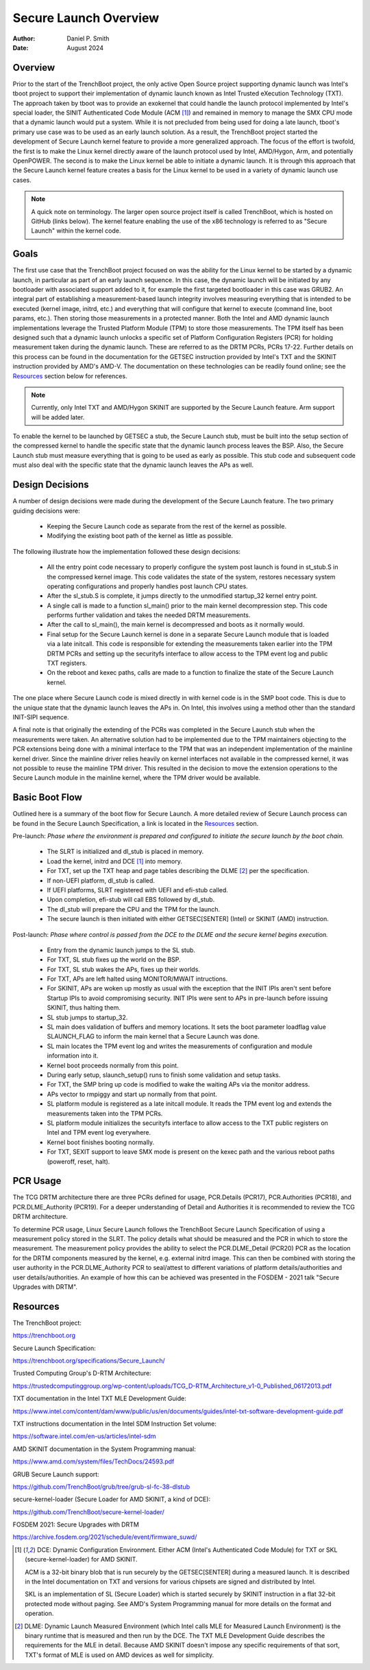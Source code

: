 .. SPDX-License-Identifier: GPL-2.0
.. Copyright © 2019-2024 Daniel P. Smith <dpsmith@apertussolutions.com>

======================
Secure Launch Overview
======================

:Author: Daniel P. Smith
:Date: August 2024

Overview
========

Prior to the start of the TrenchBoot project, the only active Open Source
project supporting dynamic launch was Intel's tboot project to support their
implementation of dynamic launch known as Intel Trusted eXecution Technology
(TXT). The approach taken by tboot was to provide an exokernel that could
handle the launch protocol implemented by Intel's special loader, the SINIT
Authenticated Code Module (ACM [1]_) and remained in memory to manage the SMX
CPU mode that a dynamic launch would put a system. While it is not precluded
from being used for doing a late launch, tboot's primary use case was to be
used as an early launch solution. As a result, the TrenchBoot project started
the development of Secure Launch kernel feature to provide a more generalized
approach. The focus of the effort is twofold, the first is to make the Linux
kernel directly aware of the launch protocol used by Intel, AMD/Hygon, Arm, and
potentially OpenPOWER. The second is to make the Linux kernel be able to
initiate a dynamic launch. It is through this approach that the Secure Launch
kernel feature creates a basis for the Linux kernel to be used in a variety of
dynamic launch use cases.

.. note::
    A quick note on terminology. The larger open source project itself is
    called TrenchBoot, which is hosted on GitHub (links below). The kernel
    feature enabling the use of the x86 technology is referred to as "Secure
    Launch" within the kernel code.

Goals
=====

The first use case that the TrenchBoot project focused on was the ability for
the Linux kernel to be started by a dynamic launch, in particular as part of an
early launch sequence. In this case, the dynamic launch will be initiated by
any bootloader with associated support added to it, for example the first
targeted bootloader in this case was GRUB2. An integral part of establishing a
measurement-based launch integrity involves measuring everything that is
intended to be executed (kernel image, initrd, etc.) and everything that will
configure that kernel to execute (command line, boot params, etc.). Then
storing those measurements in a protected manner. Both the Intel and AMD
dynamic launch implementations leverage the Trusted Platform Module (TPM) to
store those measurements. The TPM itself has been designed such that a dynamic
launch unlocks a specific set of Platform Configuration Registers (PCR) for
holding measurement taken during the dynamic launch.  These are referred to as
the DRTM PCRs, PCRs 17-22. Further details on this process can be found in the
documentation for the GETSEC instruction provided by Intel's TXT and the SKINIT
instruction provided by AMD's AMD-V. The documentation on these technologies
can be readily found online; see the `Resources`_ section below for references.

.. note::
    Currently, only Intel TXT and AMD/Hygon SKINIT are supported by the Secure
    Launch feature.  Arm support will be added later.

To enable the kernel to be launched by GETSEC a stub, the Secure Launch stub,
must be built into the setup section of the compressed kernel to handle the
specific state that the dynamic launch process leaves the BSP. Also, the Secure
Launch stub must measure everything that is going to be used as early as
possible. This stub code and subsequent code must also deal with the specific
state that the dynamic launch leaves the APs as well.

Design Decisions
================

A number of design decisions were made during the development of the Secure
Launch feature. The two primary guiding decisions were:

 - Keeping the Secure Launch code as separate from the rest of the kernel
   as possible.
 - Modifying the existing boot path of the kernel as little as possible.

The following illustrate how the implementation followed these design
decisions:

 - All the entry point code necessary to properly configure the system post
   launch is found in st_stub.S in the compressed kernel image. This code
   validates the state of the system, restores necessary system operating
   configurations and properly handles post launch CPU states.
 - After the sl_stub.S is complete, it jumps directly to the unmodified
   startup_32 kernel entry point.
 - A single call is made to a function sl_main() prior to the main kernel
   decompression step. This code performs further validation and takes the
   needed DRTM measurements.
 - After the call to sl_main(), the main kernel is decompressed and boots as
   it normally would.
 - Final setup for the Secure Launch kernel is done in a separate Secure
   Launch module that is loaded via a late initcall. This code is responsible
   for extending the measurements taken earlier into the TPM DRTM PCRs and
   setting up the securityfs interface to allow access to the TPM event log and
   public TXT registers.
 - On the reboot and kexec paths, calls are made to a function to finalize the
   state of the Secure Launch kernel.

The one place where Secure Launch code is mixed directly in with kernel code is
in the SMP boot code. This is due to the unique state that the dynamic launch
leaves the APs in. On Intel, this involves using a method other than the
standard INIT-SIPI sequence.

A final note is that originally the extending of the PCRs was completed in the
Secure Launch stub when the measurements were taken. An alternative solution
had to be implemented due to the TPM maintainers objecting to the PCR
extensions being done with a minimal interface to the TPM that was an
independent implementation of the mainline kernel driver. Since the mainline
driver relies heavily on kernel interfaces not available in the compressed
kernel, it was not possible to reuse the mainline TPM driver. This resulted in
the decision to move the extension operations to the Secure Launch module in
the mainline kernel, where the TPM driver would be available.

Basic Boot Flow
===============

Outlined here is a summary of the boot flow for Secure Launch. A more detailed
review of Secure Launch process can be found in the Secure Launch
Specification, a link is located in the `Resources`_ section.

Pre-launch: *Phase where the environment is prepared and configured to initiate
the secure launch by the boot chain.*

 - The SLRT is initialized and dl_stub is placed in memory.
 - Load the kernel, initrd and DCE [1]_ into memory.
 - For TXT, set up the TXT heap and page tables describing the DLME [2]_ per the
   specification.
 - If non-UEFI platform, dl_stub is called.
 - If UEFI platforms, SLRT registered with UEFI and efi-stub called.
 - Upon completion, efi-stub will call EBS followed by dl_stub.
 - The dl_stub will prepare the CPU and the TPM for the launch.
 - The secure launch is then initiated with either GETSEC[SENTER] (Intel) or
   SKINIT (AMD) instruction.

Post-launch: *Phase where control is passed from the DCE to the DLME and the
secure kernel begins execution.*

 - Entry from the dynamic launch jumps to the SL stub.
 - For TXT, SL stub fixes up the world on the BSP.
 - For TXT, SL stub wakes the APs, fixes up their worlds.
 - For TXT, APs are left halted using MONITOR/MWAIT intructions.
 - For SKINIT, APs are woken up mostly as usual with the exception that the
   INIT IPIs aren't sent before Startup IPIs to avoid compromising security.
   INIT IPIs were sent to APs in pre-launch before issuing SKINIT, thus halting
   them.
 - SL stub jumps to startup_32.
 - SL main does validation of buffers and memory locations. It sets
   the boot parameter loadflag value SLAUNCH_FLAG to inform the main
   kernel that a Secure Launch was done.
 - SL main locates the TPM event log and writes the measurements of
   configuration and module information into it.
 - Kernel boot proceeds normally from this point.
 - During early setup, slaunch_setup() runs to finish some validation
   and setup tasks.
 - For TXT, the SMP bring up code is modified to wake the waiting APs via the
   monitor address.
 - APs vector to rmpiggy and start up normally from that point.
 - SL platform module is registered as a late initcall module. It reads
   the TPM event log and extends the measurements taken into the TPM PCRs.
 - SL platform module initializes the securityfs interface to allow
   access to the TXT public registers on Intel and TPM event log everywhere.
 - Kernel boot finishes booting normally.
 - For TXT, SEXIT support to leave SMX mode is present on the kexec path and
   the various reboot paths (poweroff, reset, halt).

PCR Usage
=========

The TCG DRTM architecture there are three PCRs defined for usage, PCR.Details
(PCR17), PCR.Authorities (PCR18), and PCR.DLME_Authority (PCR19). For a deeper
understanding of Detail and Authorities it is recommended to review the TCG
DRTM architecture.

To determine PCR usage, Linux Secure Launch follows the TrenchBoot Secure
Launch Specification of using a measurement policy stored in the SLRT. The
policy details what should be measured and the PCR in which to store the
measurement. The measurement policy provides the ability to select the
PCR.DLME_Detail (PCR20) PCR as the location for the DRTM components measured by
the kernel, e.g. external initrd image. This can then be combined with storing
the user authority in the PCR.DLME_Authority PCR to seal/attest to different
variations of platform details/authorities and user details/authorities. An
example of how this can be achieved was presented in the FOSDEM - 2021 talk
"Secure Upgrades with DRTM".

Resources
=========

The TrenchBoot project:

https://trenchboot.org

Secure Launch Specification:

https://trenchboot.org/specifications/Secure_Launch/

Trusted Computing Group's D-RTM Architecture:

https://trustedcomputinggroup.org/wp-content/uploads/TCG_D-RTM_Architecture_v1-0_Published_06172013.pdf

TXT documentation in the Intel TXT MLE Development Guide:

https://www.intel.com/content/dam/www/public/us/en/documents/guides/intel-txt-software-development-guide.pdf

TXT instructions documentation in the Intel SDM Instruction Set volume:

https://software.intel.com/en-us/articles/intel-sdm

AMD SKINIT documentation in the System Programming manual:

https://www.amd.com/system/files/TechDocs/24593.pdf

GRUB Secure Launch support:

https://github.com/TrenchBoot/grub/tree/grub-sl-fc-38-dlstub

secure-kernel-loader (Secure Loader for AMD SKINIT, a kind of DCE):

https://github.com/TrenchBoot/secure-kernel-loader/

FOSDEM 2021: Secure Upgrades with DRTM

https://archive.fosdem.org/2021/schedule/event/firmware_suwd/

.. [1]
    DCE: Dynamic Configuration Environment. Either ACM (Intel's Authenticated
    Code Module) for TXT or SKL (secure-kernel-loader) for AMD SKINIT.

    ACM is a 32-bit binary blob that is run securely by the GETSEC[SENTER]
    during a measured launch. It is described in the Intel documentation on TXT
    and versions for various chipsets are signed and distributed by Intel.

    SKL is an implementation of SL (Secure Loader) which is started securely by
    SKINIT instruction in a flat 32-bit protected mode without paging. See AMD's
    System Programming manual for more details on the format and operation.

.. [2]
    DLME: Dynamic Launch Measured Environment (which Intel calls MLE for
    Measured Launch Environment) is the binary runtime that is measured and
    then run by the DCE. The TXT MLE Development Guide describes the
    requirements for the MLE in detail. Because AMD SKINIT doesn't impose any
    specific requirements of that sort, TXT's format of MLE is used on AMD
    devices as well for simplicity.

